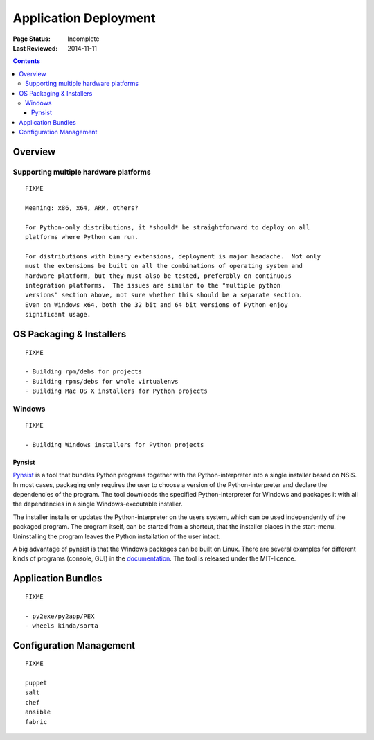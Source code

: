 
======================
Application Deployment
======================

:Page Status: Incomplete
:Last Reviewed: 2014-11-11

.. contents:: Contents
   :local:


Overview
========


Supporting multiple hardware platforms
--------------------------------------

::

  FIXME

  Meaning: x86, x64, ARM, others?

  For Python-only distributions, it *should* be straightforward to deploy on all
  platforms where Python can run.

  For distributions with binary extensions, deployment is major headache.  Not only
  must the extensions be built on all the combinations of operating system and
  hardware platform, but they must also be tested, preferably on continuous
  integration platforms.  The issues are similar to the "multiple python
  versions" section above, not sure whether this should be a separate section.
  Even on Windows x64, both the 32 bit and 64 bit versions of Python enjoy
  significant usage.



OS Packaging & Installers
=========================

::

  FIXME

  - Building rpm/debs for projects
  - Building rpms/debs for whole virtualenvs
  - Building Mac OS X installers for Python projects

Windows
-------

::

  FIXME

  - Building Windows installers for Python projects

Pynsist
^^^^^^^

`Pynsist <https://pypi.python.org/pypi/pynsist>`__ is a tool that bundles Python
programs together with the Python-interpreter into a single installer based on
NSIS. In most cases, packaging only requires the user to choose a version of
the Python-interpreter and declare the dependencies of the program. The tool
downloads the specified Python-interpreter for Windows and packages it with all
the dependencies in a single Windows-executable installer.

The installer installs or updates the Python-interpreter on the users system,
which can be used independently of the packaged program. The program itself,
can be started from a shortcut, that the installer places in the start-menu.
Uninstalling the program leaves the Python installation of the user intact.

A big advantage of pynsist is that the Windows packages can be built on Linux.
There are several examples for different kinds of programs (console, GUI) in
the `documentation <http://pynsist.readthedocs.org>`__. The tool is released
under the MIT-licence.

Application Bundles
===================

::

  FIXME

  - py2exe/py2app/PEX
  - wheels kinda/sorta


Configuration Management
========================

::

  FIXME

  puppet
  salt
  chef
  ansible
  fabric
